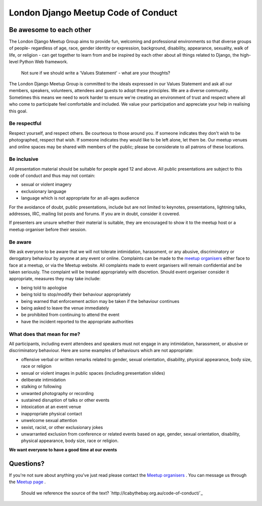 London Django Meetup Code of Conduct
====================================

Be awesome to each other
------------------------

The London Django Meetup Group aims to provide fun, welcoming and professional
environments so that diverse groups of people­- regardless of age, race, gender
identity or expression, background, disability, appearance, sexuality, walk of
life, or religion - can get together to learn from and be inspired by each
other about all things related to Django, the high-level Python Web framework.

.. pull-quote::

    Not sure if we should write a 'Values Statement' - what are your thoughts?

The London Django Meetup Group is committed to the ideals expressed in our
Values Statement and ask all our members, speakers, volunteers, attendees and
guests to adopt these principles. We are a diverse community. Sometimes this
means we need to work harder to ensure we're creating an environment of trust
and respect where all who come to participate feel comfortable and included. We
value your participation and appreciate your help in realising this goal.

Be respectful
.............

Respect yourself, and respect others. Be courteous to those around you. If
someone indicates they don't wish to be photographed, respect that wish. If
someone indicates they would like to be left alone, let them be. Our meetup
venues and online spaces may be shared with members of the public; please be
considerate to all patrons of these locations.

Be inclusive
............

All presentation material should be suitable for people aged 12 and above. All
public presentations are subject to this code of conduct and thus may not
contain:

- sexual or violent imagery
- exclusionary language
- language which is not appropriate for an all-ages audience

For the avoidance of doubt, public presentations, include but are not limited
to keynotes, presentations, lightning talks, addresses, IRC, mailing list posts
and forums. If you are in doubt, consider it covered.

If presenters are unsure whether their material is suitable, they are
encouraged to show it to the meetup host or a meetup organiser before their
session.

Be aware
........

We ask everyone to be aware that we will not tolerate intimidation, harassment,
or any abusive, discriminatory or derogatory behaviour by anyone at any event
or online. Complaints can be made to the `meetup organisers
<http://www.meetup.com/The-London-Django-Meetup-Group/members/?op=leaders>`_
either face to face at a meetup, or via the Meetup website. All complaints
made to event organisers will remain confidential and be taken seriously. The
complaint will be treated appropriately with discretion. Should event
organiser consider it appropriate, measures they may take include:

- being told to apologise
- being told to stop/modify their behaviour appropriately
- being warned that enforcement action may be taken if the behaviour continues
- being asked to leave the venue immediately
- be prohibited from continuing to attend the event
- have the incident reported to the appropriate authorities

What does that mean for me?
...........................

All participants, including event attendees and speakers must not engage in any
intimidation, harassment, or abusive or discriminatory behaviour. Here are some
examples of behaviours which are not appropriate:

- offensive verbal or written remarks related to gender, sexual orientation,
  disability, physical appearance, body size, race or religion
- sexual or violent images in public spaces (including presentation slides)
- deliberate intimidation
- stalking or following
- unwanted photography or recording
- sustained disruption of talks or other events
- intoxication at an event venue
- inappropriate physical contact
- unwelcome sexual attention
- sexist, racist, or other exclusionary jokes
- unwarranted exclusion from conference or related events based on age, gender,
  sexual orientation, disability, physical appearance, body size, race or
  religion.

**We want everyone to have a good time at our events**

Questions?
----------

If you're not sure about anything you've just read please contact the
`Meetup organisers
<http://www.meetup.com/The-London-Django-Meetup-Group/members/?op=leaders>`_ .
You can message us through the `Meetup page
<http://www.meetup.com/The-London-Django-Meetup-Group/>`_ .

.. pull-quote::

    Should we reference the source of the text?
    `http://lcabythebay.org.au/code-of-conduct/`_
